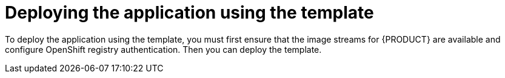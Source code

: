 [id='er-deploy-template-con']
= Deploying the application using the template

To deploy the application using the template, you must first ensure that the image streams for {PRODUCT} are available and configure OpenShift registry authentication. Then you can deploy the template.
